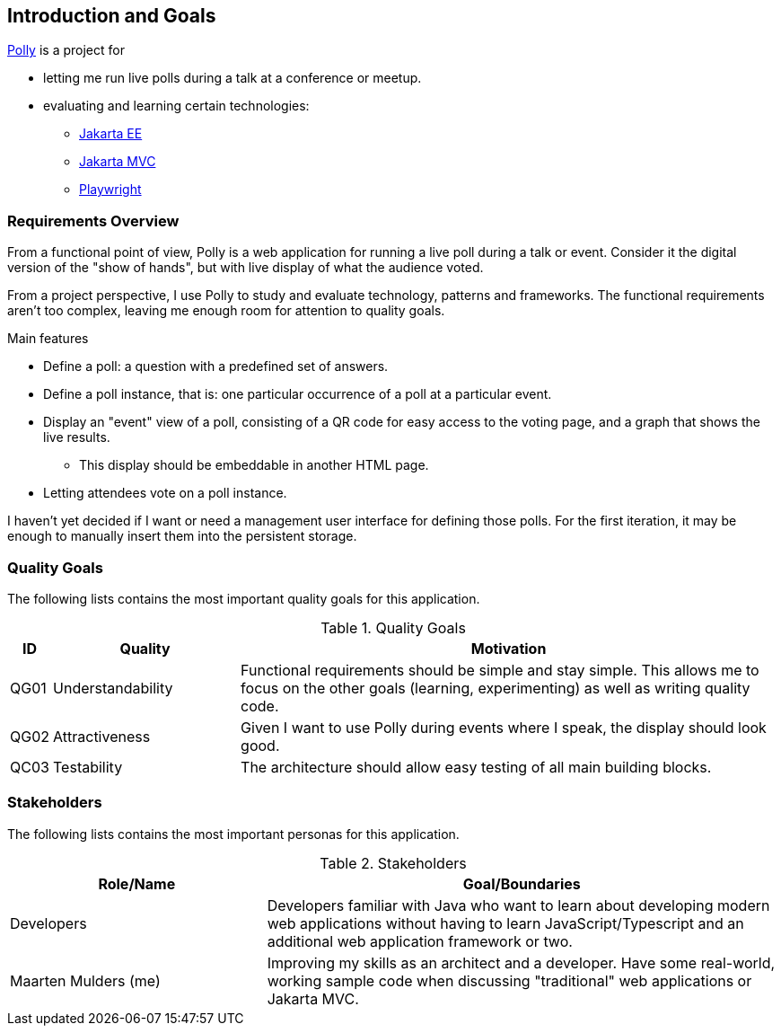 [[section-introduction-and-goals]]
== Introduction and Goals

https://mthmulders.github.io/polly/[Polly] is a project for

* letting me run live polls during a talk at a conference or meetup.
* evaluating and learning certain technologies:
** https://jakarta.ee/[Jakarta EE]
** https://jakarta.ee/specifications/mvc/[Jakarta MVC]
** https://playwright.dev/java[Playwright]

=== Requirements Overview
From a functional point of view, Polly is a web application for running a live poll during a talk or event.
Consider it the digital version of the "show of hands", but with live display of what the audience voted.

From a project perspective, I use Polly to study and evaluate technology, patterns and frameworks.
The functional requirements aren't too complex, leaving me enough room for attention to quality goals.

.Main features
* Define a poll: a question with a predefined set of answers.
* Define a poll instance, that is: one particular occurrence of a poll at a particular event.
* Display an "event" view of a poll, consisting of a QR code for easy access to the voting page, and a graph that shows the live results.
** This display should be embeddable in another HTML page.
* Letting attendees vote on a poll instance.


I haven't yet decided if I want or need a management user interface for defining those polls.
For the first iteration, it may be enough to manually insert them into the persistent storage.

=== Quality Goals
The following lists contains the most important quality goals for this application.
[cols="0,1,3" options="header"]
.Quality Goals
|===
| ID | Quality | Motivation

| QG01
| Understandability
| Functional requirements should be simple and stay simple. This allows me to focus on the other goals (learning, experimenting) as well as writing quality code.

| QG02
| Attractiveness
| Given I want to use Polly during events where I speak, the display should look good.

| QC03
| Testability
| The architecture should allow easy testing of all main building blocks.

|===

=== Stakeholders
The following lists contains the most important personas for this application.
[options="header",cols="1,2"]
.Stakeholders
|===
| Role/Name           | Goal/Boundaries

| Developers
| Developers familiar with Java who want to learn about developing modern web applications without having to learn JavaScript/Typescript and an additional web application framework or two.

| Maarten Mulders (me)
| Improving my skills as an architect and a developer. Have some real-world, working sample code when discussing "traditional" web applications or Jakarta MVC.

|===